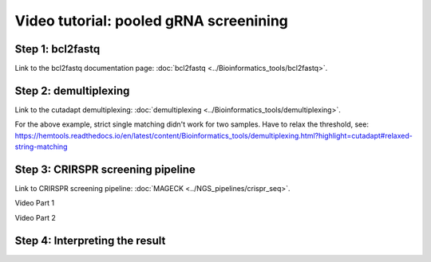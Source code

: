 Video tutorial: pooled gRNA screenining
==========================


Step 1: bcl2fastq
^^^^^^^^^^^^^^^^^^

Link to the bcl2fastq documentation page: :doc:`bcl2fastq <../Bioinformatics_tools/bcl2fastq>`.

.. raw:: html

  <video controls width="690" src="../../_static/minimal_bcl2fastq_pool_gRNA_screen.mp4#t=0.3"></video>


Step 2: demultiplexing
^^^^^^^^^^^^^^^^^^

Link to the cutadapt demultiplexing: :doc:`demultiplexing <../Bioinformatics_tools/demultiplexing>`.


.. raw:: html

  <video controls width="690" src="../../_static/pool_gRNA_screenining_demultiplexing.mp4#t=0.3"></video>


For the above example, strict single matching didn't work for two samples. Have to relax the threshold, see: https://hemtools.readthedocs.io/en/latest/content/Bioinformatics_tools/demultiplexing.html?highlight=cutadapt#relaxed-string-matching



Step 3: CRIRSPR screening pipeline
^^^^^^^^^^^^^^^^^^

Link to CRIRSPR screening pipeline: :doc:`MAGECK <../NGS_pipelines/crispr_seq>`.

Video Part 1

.. raw:: html

  <video controls width="690" src="../../_static/crispr_screening_1.mp4#t=0.3"></video>

Video Part 2

.. raw:: html

  <video controls width="690" src="../../_static/crispr_screening_2.mp4#t=0.3"></video>


Step 4: Interpreting the result
^^^^^^^^^^^^^^^^^^



